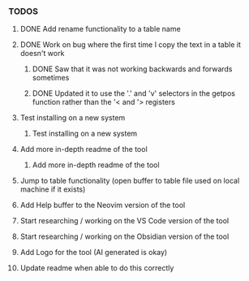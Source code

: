 *** TODOS
**** DONE Add rename functionality to a table name
     CLOSED: [2025-06-29 日 12:53]
**** DONE Work on bug where the first time I copy the text in a table it doesn't work
     CLOSED: [2025-06-30 一 14:33]
****** DONE Saw that it was not working backwards and forwards sometimes
       CLOSED: [2025-08-19 二 13:18]
****** DONE Updated it to use the '.' and 'v' selectors in the getpos function rather than the '< and '> registers
       CLOSED: [2025-08-19 二 13:18]
**** Test installing on a new system
****** Test installing on a new system
**** Add more in-depth readme of the tool
****** Add more in-depth readme of the tool
**** Jump to table functionality (open buffer to table file used on local machine if it exists)
**** Add Help buffer to the Neovim version of the tool
**** Start researching / working on the VS Code version of the tool
**** Start researching / working on the Obsidian version of the tool
**** Add Logo for the tool (AI generated is okay)
**** Update readme when able to do this correctly
